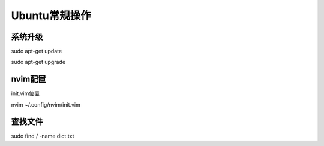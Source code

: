 .. _Ubuntu.rst:

====================
Ubuntu常规操作
====================

--------------------
系统升级
--------------------

sudo apt-get update

sudo apt-get upgrade


--------------------
nvim配置
--------------------

init.vim位置

nvim ~/.config/nvim/init.vim


--------------------
查找文件
--------------------


sudo find / -name dict.txt



